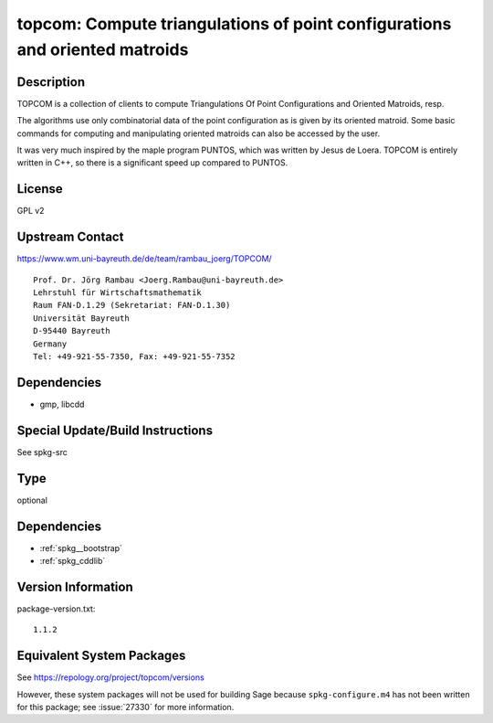 .. _spkg_topcom:

topcom: Compute triangulations of point configurations and oriented matroids
==========================================================================================

Description
-----------

TOPCOM is a collection of clients to compute Triangulations Of Point
Configurations and Oriented Matroids, resp.

The algorithms use only combinatorial data of the point configuration as
is given by its oriented matroid. Some basic commands for computing and
manipulating oriented matroids can also be accessed by the user.

It was very much inspired by the maple program PUNTOS, which was written
by Jesus de Loera. TOPCOM is entirely written in C++, so there is a
significant speed up compared to PUNTOS.

License
-------

GPL v2


Upstream Contact
----------------

https://www.wm.uni-bayreuth.de/de/team/rambau_joerg/TOPCOM/

:: 

    Prof. Dr. Jörg Rambau <Joerg.Rambau@uni-bayreuth.de>
    Lehrstuhl für Wirtschaftsmathematik
    Raum FAN-D.1.29 (Sekretariat: FAN-D.1.30)
    Universität Bayreuth
    D-95440 Bayreuth
    Germany
    Tel: +49-921-55-7350, Fax: +49-921-55-7352

Dependencies
------------

-  gmp, libcdd


Special Update/Build Instructions
---------------------------------

See spkg-src

Type
----

optional


Dependencies
------------

- :ref:`spkg__bootstrap`
- :ref:`spkg_cddlib`

Version Information
-------------------

package-version.txt::

    1.1.2


Equivalent System Packages
--------------------------


See https://repology.org/project/topcom/versions

However, these system packages will not be used for building Sage
because ``spkg-configure.m4`` has not been written for this package;
see :issue:`27330` for more information.

